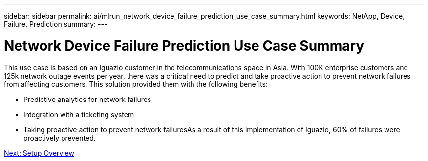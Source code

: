---
sidebar: sidebar
permalink: ai/mlrun_network_device_failure_prediction_use_case_summary.html
keywords: NetApp, Device, Failure, Prediction
summary:
---

= Network Device Failure Prediction Use Case Summary
:hardbreaks:
:nofooter:
:icons: font
:linkattrs:
:imagesdir: ./../media/

//
// This file was created with NDAC Version 2.0 (August 17, 2020)
//
// 2020-08-19 15:22:25.636875
//

[.lead]
This use case is based on an Iguazio customer in the telecommunications space in Asia. With 100K enterprise customers and 125k network outage events per year, there was a critical need to predict and take proactive action to prevent network failures from affecting customers. This solution provided them with the following benefits:

* Predictive analytics for network failures
* Integration with a ticketing system
* Taking proactive action to prevent network failuresAs a result of this implementation of Iguazio, 60% of failures were proactively prevented.

link:mlrun_setup_overview.html[Next: Setup Overview]
